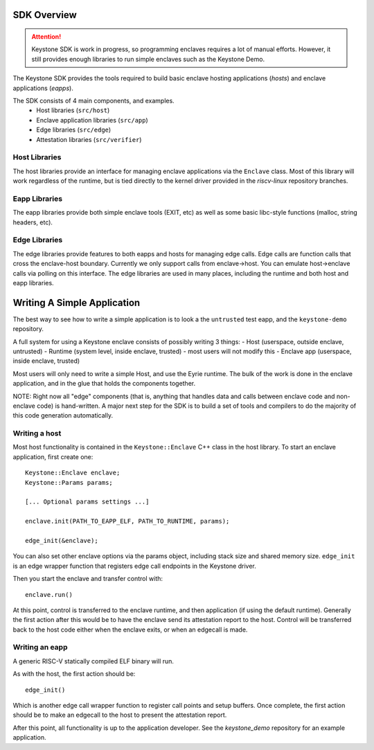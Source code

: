 SDK Overview
============

.. attention::

  Keystone SDK is work in progress, so programming enclaves requires a lot of manual efforts.
  However, it still provides enough libraries to run simple enclaves such as the Keystone Demo.

The Keystone SDK provides the tools required to build basic enclave
hosting applications (`hosts`) and enclave applications (`eapps`).

The SDK consists of 4 main components, and examples.
 - Host libraries (``src/host``)
 - Enclave application libraries (``src/app``)
 - Edge libraries (``src/edge``)
 - Attestation libraries (``src/verifier``)

Host Libraries
--------------

The host libraries provide an interface for managing enclave
applications via the ``Enclave`` class. Most of this library will work
regardless of the runtime, but is tied directly to the kernel driver
provided in the `riscv-linux` repository branches.

Eapp Libraries
--------------

The eapp libraries provide both simple enclave tools (EXIT, etc) as
well as some basic libc-style functions (malloc, string headers, etc).

Edge Libraries
--------------

The edge libraries provide features to both eapps and hosts for
managing edge calls. Edge calls are function calls that cross the
enclave-host boundary. Currently we only support calls from
enclave->host. You can emulate host->enclave calls via polling on this
interface. The edge libraries are used in many places, including the
runtime and both host and eapp libraries.

Writing A Simple Application
============================

The best way to see how to write a simple application is to look a the
``untrusted`` test eapp, and the ``keystone-demo`` repository.

A full system for using a Keystone enclave consists of possibly
writing 3 things:
- Host (userspace, outside enclave, untrusted)
- Runtime (system level, inside enclave, trusted) - most users will not modify this
- Enclave app (userspace, inside enclave, trusted)

Most users will only need to write a simple Host, and use the Eyrie
runtime. The bulk of the work is done in the enclave application, and
in the glue that holds the components together.

NOTE: Right now all "edge" components (that is, anything that handles
data and calls between enclave code and non-enclave code) is
hand-written. A major next step for the SDK is to build a set of tools
and compilers to do the majority of this code generation
automatically.

Writing a host
--------------

Most host functionality is contained in the ``Keystone::Enclave`` C++ class in
the host library. To start an enclave application, first create one::

  Keystone::Enclave enclave;
  Keystone::Params params;

  [... Optional params settings ...]

  enclave.init(PATH_TO_EAPP_ELF, PATH_TO_RUNTIME, params);

  edge_init(&enclave);

You can also set other enclave options via the params object,
including stack size and shared memory size. ``edge_init`` is an edge
wrapper function that registers edge call endpoints in the Keystone
driver.

Then you start the enclave and transfer control with::

  enclave.run()

At this point, control is transferred to the enclave runtime, and then
application (if using the default runtime). Generally the first action
after this would be to have the enclave send its attestation report to
the host. Control will be transferred back to the host code either
when the enclave exits, or when an edgecall is made.

Writing an eapp
---------------

A generic RISC-V statically compiled ELF binary will run.

As with the host, the first action should be::

  edge_init()

Which is another edge call wrapper function to register call points
and setup buffers. Once complete, the first action should be to make
an edgecall to the host to present the attestation report.

After this point, all functionality is up to the application
developer. See the `keystone_demo` repository for an example
application.
